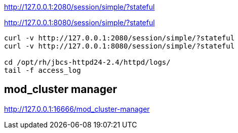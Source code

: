 http://127.0.0.1:2080/session/simple/?stateful

http://127.0.0.1:8080/session/simple/?stateful

[source,bash,options="nowrap"]
----
curl -v http://127.0.0.1:2080/session/simple/?stateful
curl -v http://127.0.0.1:8080/session/simple/?stateful

cd /opt/rh/jbcs-httpd24-2.4/httpd/logs/
tail -f access_log
----

== mod_cluster manager

http://127.0.0.1:16666/mod_cluster-manager
